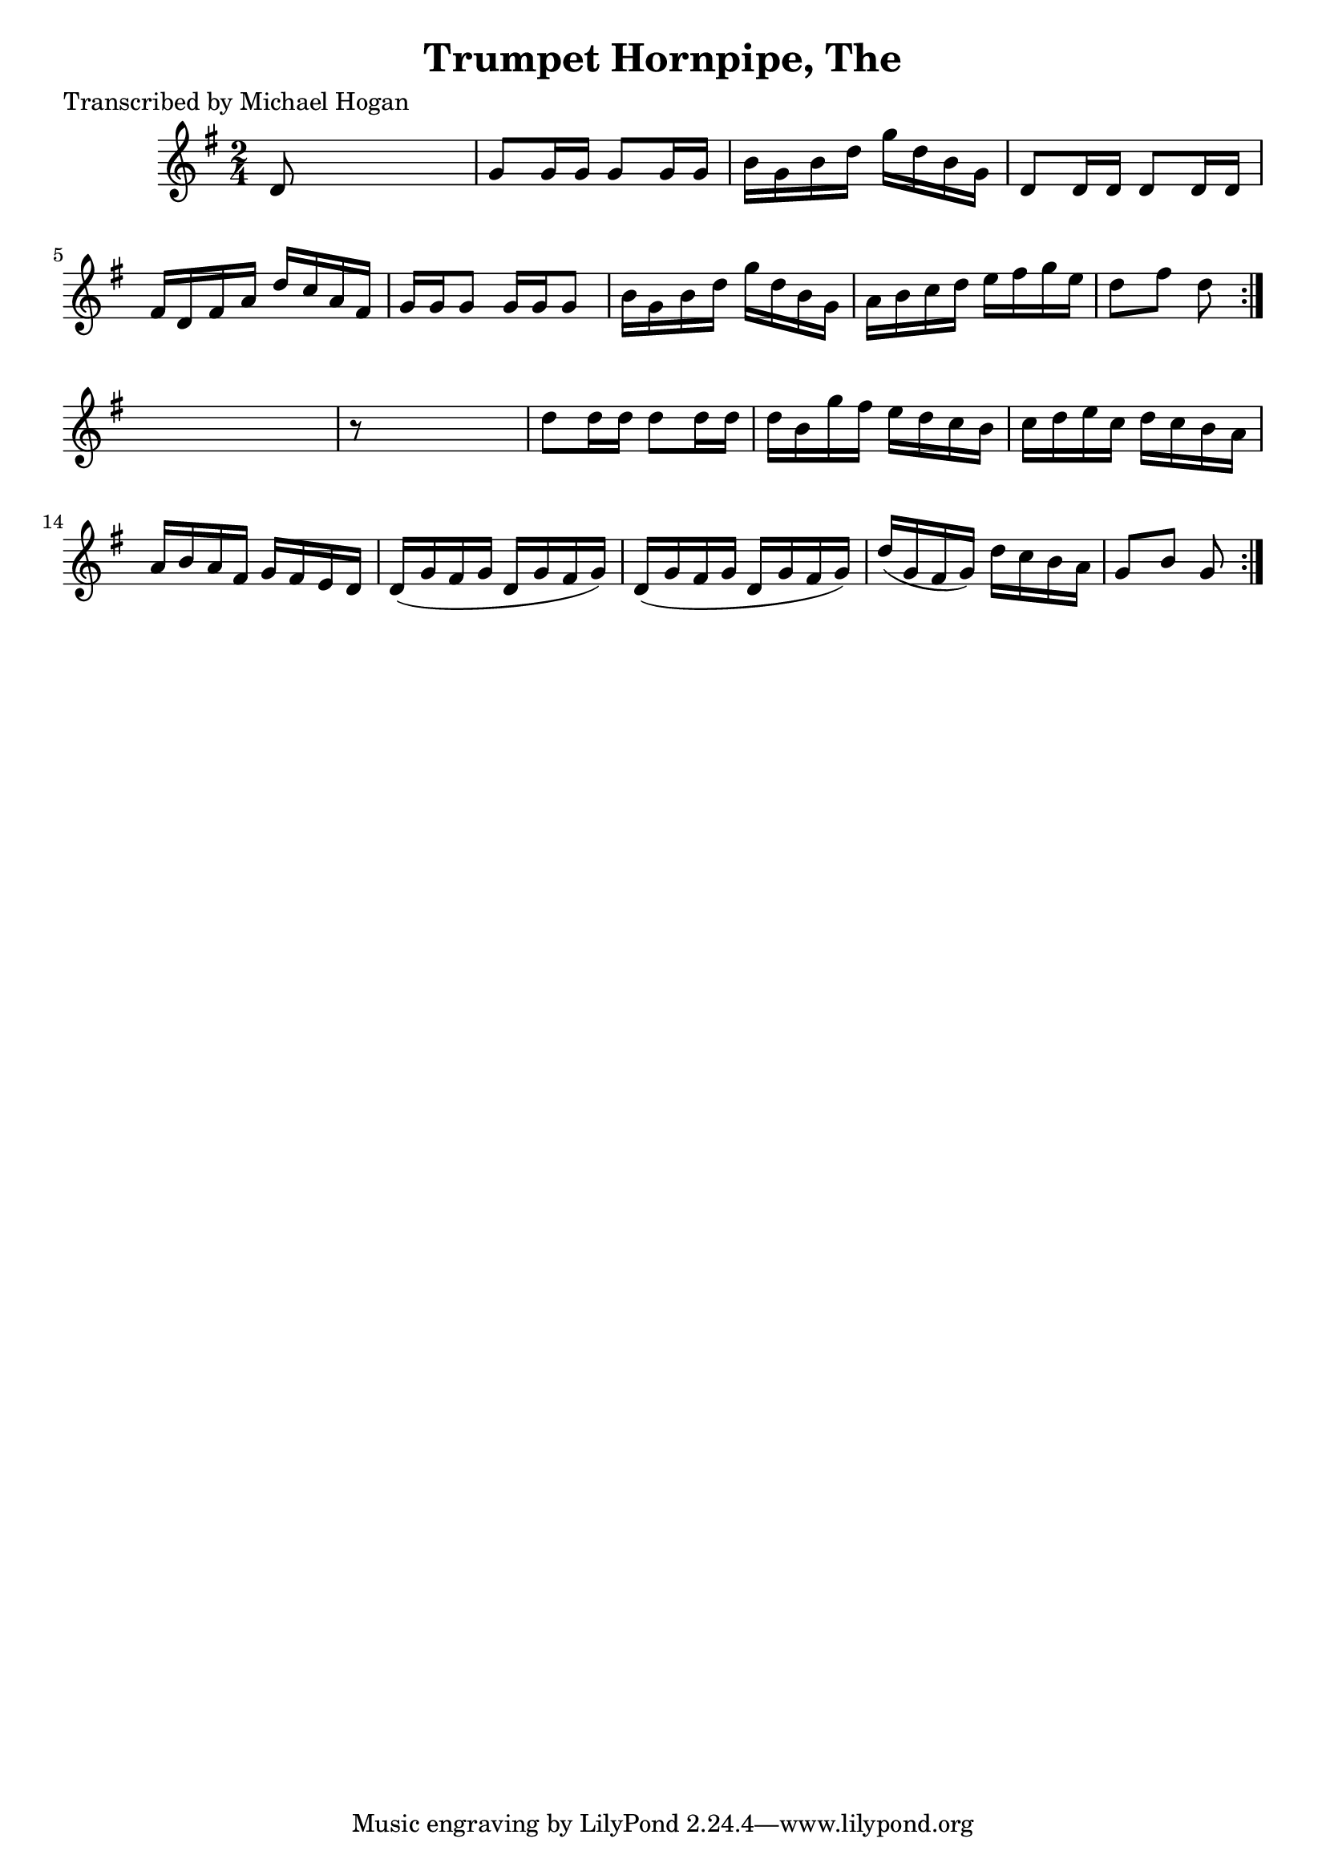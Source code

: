 
\version "2.16.2"
% automatically converted by musicxml2ly from xml/1587_mh.xml

%% additional definitions required by the score:
\language "english"


\header {
    poet = "Transcribed by Michael Hogan"
    encoder = "abc2xml version 63"
    encodingdate = "2015-01-25"
    title = "Trumpet Hornpipe, The"
    }

\layout {
    \context { \Score
        autoBeaming = ##f
        }
    }
PartPOneVoiceOne =  \relative d' {
    \repeat volta 2 {
        \repeat volta 2 {
            \key g \major \time 2/4 | % 1
             d8 s4. | % 2
            g8 [ g16 g16 ] g8 [ g16 g16 ] | % 3
            b16 [ g16 b16 d16 ] g16 [ d16 b16 g16 ] | % 4
            d8 [ d16 d16 ] d8 [ d16 d16 ] | % 5
            fs16 [ d16 fs16 a16 ] d16 [ c16 a16 fs16 ] | % 6
            g16 [ g16 g8 ] g16 [ g16 g8 ] | % 7
            b16 [ g16 b16 d16 ] g16 [ d16 b16 g16 ] | % 8
            a16 [ b16 c16 d16 ] e16 [ fs16 g16 e16 ] | % 9
            d8 [ fs8 ] d8 }
        s8 | \barNumberCheck #10
        r8 s4. | % 11
        d8 [ d16 d16 ] d8 [ d16 d16 ] | % 12
        d16 [ b16 g'16 fs16 ] e16 [ d16 c16 b16 ] | % 13
        c16 [ d16 e16 c16 ] d16 [ c16 b16 a16 ] | % 14
        a16 [ b16 a16 fs16 ] g16 [ fs16 e16 d16 ] | % 15
        d16 ( [ g16 fs16 g16 ] d16 [ g16 fs16 g16 ) ] | % 16
        d16 ( [ g16 fs16 g16 ] d16 [ g16 fs16 g16 ) ] | % 17
        d'16 ( [ g,16 fs16 g16 ) ] d'16 [ c16 b16 a16 ] | % 18
        g8 [ b8 ] g8 }
    }


% The score definition
\score {
    <<
        \new Staff <<
            \context Staff << 
                \context Voice = "PartPOneVoiceOne" { \PartPOneVoiceOne }
                >>
            >>
        
        >>
    \layout {}
    % To create MIDI output, uncomment the following line:
    %  \midi {}
    }

